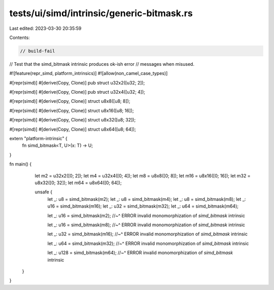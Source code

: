 tests/ui/simd/intrinsic/generic-bitmask.rs
==========================================

Last edited: 2023-03-30 20:35:59

Contents:

.. code-block:: rs

    // build-fail

// Test that the simd_bitmask intrinsic produces ok-ish error
// messages when misused.

#![feature(repr_simd, platform_intrinsics)]
#![allow(non_camel_case_types)]

#[repr(simd)]
#[derive(Copy, Clone)]
pub struct u32x2([u32; 2]);

#[repr(simd)]
#[derive(Copy, Clone)]
pub struct u32x4([u32; 4]);

#[repr(simd)]
#[derive(Copy, Clone)]
struct u8x8([u8; 8]);

#[repr(simd)]
#[derive(Copy, Clone)]
struct u8x16([u8; 16]);

#[repr(simd)]
#[derive(Copy, Clone)]
struct u8x32([u8; 32]);

#[repr(simd)]
#[derive(Copy, Clone)]
struct u8x64([u8; 64]);

extern "platform-intrinsic" {
    fn simd_bitmask<T, U>(x: T) -> U;
}

fn main() {
    let m2 = u32x2([0; 2]);
    let m4 = u32x4([0; 4]);
    let m8 = u8x8([0; 8]);
    let m16 = u8x16([0; 16]);
    let m32 = u8x32([0; 32]);
    let m64 = u8x64([0; 64]);

    unsafe {
        let _: u8 = simd_bitmask(m2);
        let _: u8 = simd_bitmask(m4);
        let _: u8 = simd_bitmask(m8);
        let _: u16 = simd_bitmask(m16);
        let _: u32 = simd_bitmask(m32);
        let _: u64 = simd_bitmask(m64);

        let _: u16 = simd_bitmask(m2);
        //~^ ERROR invalid monomorphization of `simd_bitmask` intrinsic

        let _: u16 = simd_bitmask(m8);
        //~^ ERROR invalid monomorphization of `simd_bitmask` intrinsic

        let _: u32 = simd_bitmask(m16);
        //~^ ERROR invalid monomorphization of `simd_bitmask` intrinsic

        let _: u64 = simd_bitmask(m32);
        //~^ ERROR invalid monomorphization of `simd_bitmask` intrinsic

        let _: u128 = simd_bitmask(m64);
        //~^ ERROR invalid monomorphization of `simd_bitmask` intrinsic

   }
}


